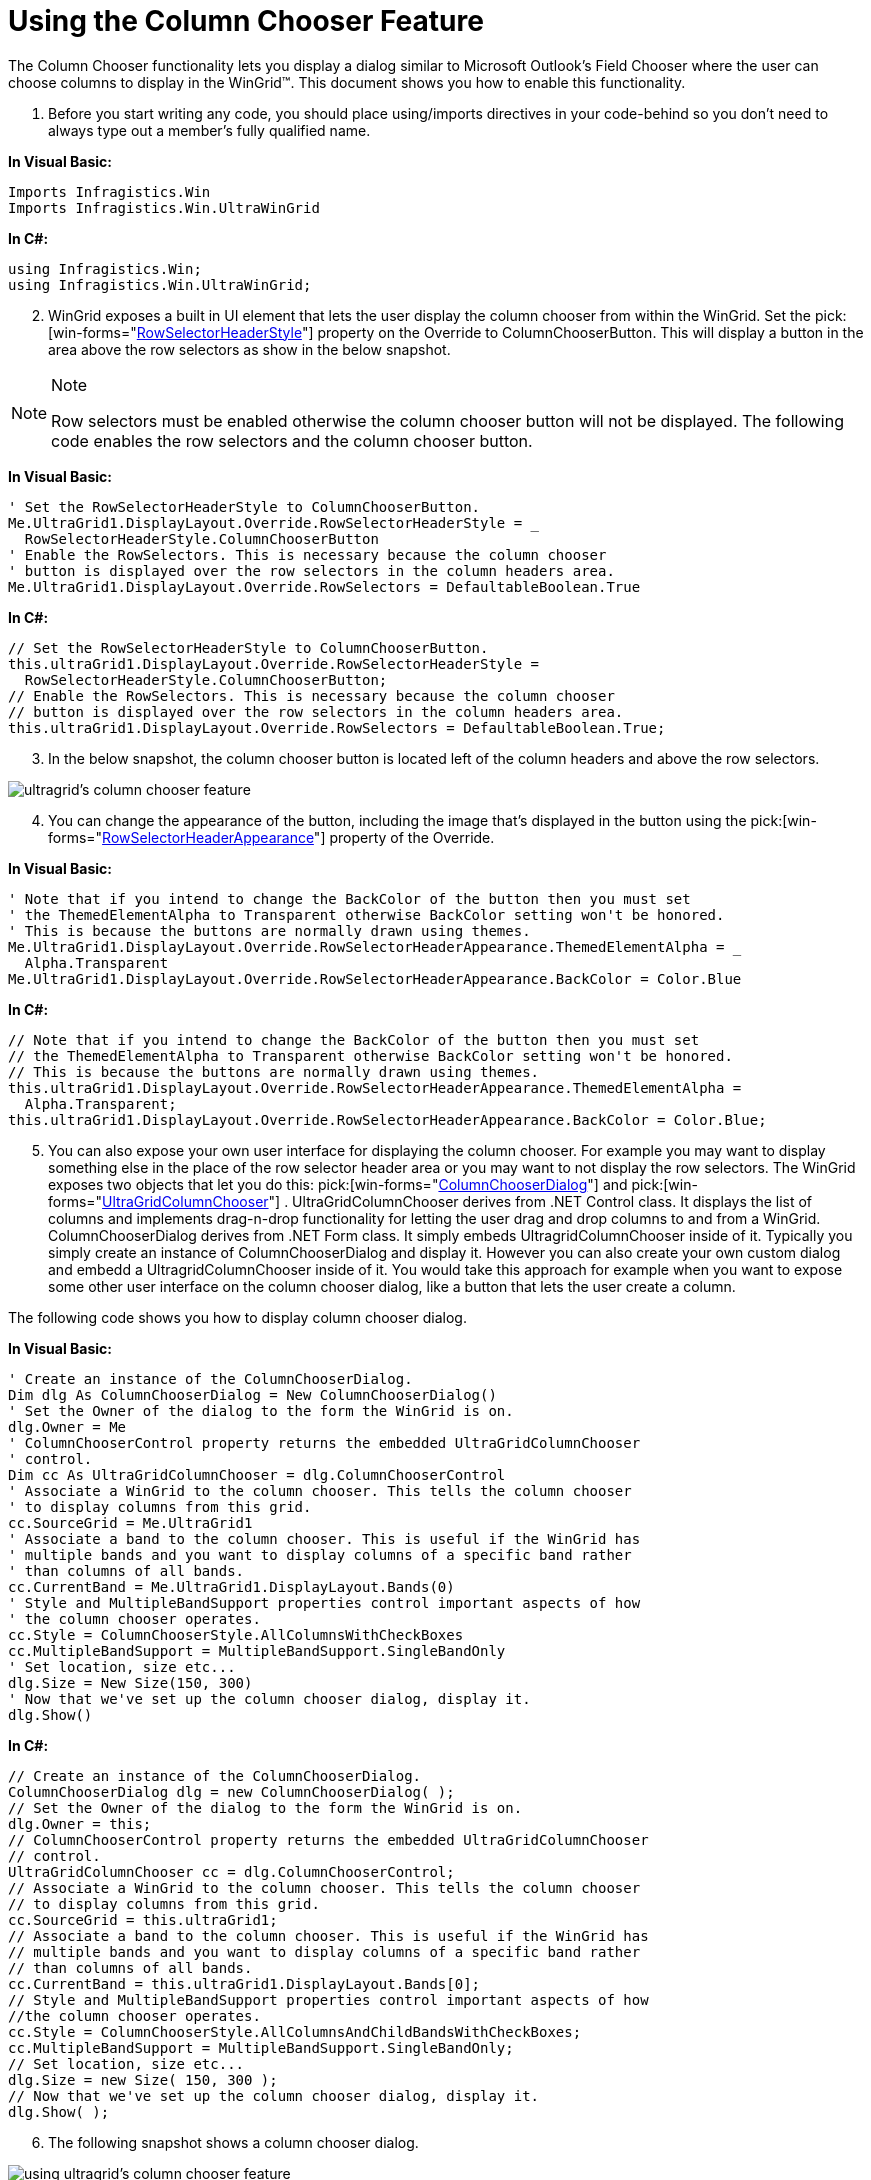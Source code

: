 ﻿////

|metadata|
{
    "name": "wingrid-using-the-column-chooser-feature",
    "controlName": ["WinGrid"],
    "tags": ["Grids","How Do I"],
    "guid": "{58D71CB8-E925-4828-A82F-607FDA4BA21E}",  
    "buildFlags": [],
    "createdOn": "2005-12-09T00:00:00Z"
}
|metadata|
////

= Using the Column Chooser Feature

The Column Chooser functionality lets you display a dialog similar to Microsoft Outlook's Field Chooser where the user can choose columns to display in the WinGrid™. This document shows you how to enable this functionality.

[start=1]
. Before you start writing any code, you should place using/imports directives in your code-behind so you don't need to always type out a member's fully qualified name.

*In Visual Basic:*

----
Imports Infragistics.Win
Imports Infragistics.Win.UltraWinGrid
----

*In C#:*

----
using Infragistics.Win;
using Infragistics.Win.UltraWinGrid;
----

[start=2]
. WinGrid exposes a built in UI element that lets the user display the column chooser from within the WinGrid. Set the  pick:[win-forms="link:{ApiPlatform}win.ultrawingrid{ApiVersion}~infragistics.win.ultrawingrid.ultragridoverride~rowselectorheaderstyle.html[RowSelectorHeaderStyle]"]  property on the Override to ColumnChooserButton. This will display a button in the area above the row selectors as show in the below snapshot.

.Note
[NOTE]
====
Row selectors must be enabled otherwise the column chooser button will not be displayed. The following code enables the row selectors and the column chooser button.
====

*In Visual Basic:*

----
' Set the RowSelectorHeaderStyle to ColumnChooserButton.
Me.UltraGrid1.DisplayLayout.Override.RowSelectorHeaderStyle = _
  RowSelectorHeaderStyle.ColumnChooserButton
' Enable the RowSelectors. This is necessary because the column chooser
' button is displayed over the row selectors in the column headers area.
Me.UltraGrid1.DisplayLayout.Override.RowSelectors = DefaultableBoolean.True
----

*In C#:*

----
// Set the RowSelectorHeaderStyle to ColumnChooserButton.
this.ultraGrid1.DisplayLayout.Override.RowSelectorHeaderStyle = 
  RowSelectorHeaderStyle.ColumnChooserButton;
// Enable the RowSelectors. This is necessary because the column chooser
// button is displayed over the row selectors in the column headers area.
this.ultraGrid1.DisplayLayout.Override.RowSelectors = DefaultableBoolean.True;
----

[start=3]
. In the below snapshot, the column chooser button is located left of the column headers and above the row selectors.

image::Images/WinGrid_Using_the_Column_Chooser_Feature_01.png[ultragrid's column chooser feature]

[start=4]
. You can change the appearance of the button, including the image that's displayed in the button using the  pick:[win-forms="link:{ApiPlatform}win.ultrawingrid{ApiVersion}~infragistics.win.ultrawingrid.ultragridoverride~rowselectorheaderappearance.html[RowSelectorHeaderAppearance]"]  property of the Override.

*In Visual Basic:*

----
' Note that if you intend to change the BackColor of the button then you must set 
' the ThemedElementAlpha to Transparent otherwise BackColor setting won't be honored.
' This is because the buttons are normally drawn using themes.
Me.UltraGrid1.DisplayLayout.Override.RowSelectorHeaderAppearance.ThemedElementAlpha = _
  Alpha.Transparent
Me.UltraGrid1.DisplayLayout.Override.RowSelectorHeaderAppearance.BackColor = Color.Blue
----

*In C#:*

----
// Note that if you intend to change the BackColor of the button then you must set 
// the ThemedElementAlpha to Transparent otherwise BackColor setting won't be honored.
// This is because the buttons are normally drawn using themes.
this.ultraGrid1.DisplayLayout.Override.RowSelectorHeaderAppearance.ThemedElementAlpha = 
  Alpha.Transparent;
this.ultraGrid1.DisplayLayout.Override.RowSelectorHeaderAppearance.BackColor = Color.Blue;
----

[start=5]
. You can also expose your own user interface for displaying the column chooser. For example you may want to display something else in the place of the row selector header area or you may want to not display the row selectors. The WinGrid exposes two objects that let you do this:  pick:[win-forms="link:{ApiPlatform}win.ultrawingrid{ApiVersion}~infragistics.win.ultrawingrid.columnchooserdialog.html[ColumnChooserDialog]"]  and  pick:[win-forms="link:{ApiPlatform}win.ultrawingrid{ApiVersion}~infragistics.win.ultrawingrid.ultragridcolumnchooser.html[UltraGridColumnChooser]"] . UltraGridColumnChooser derives from .NET Control class. It displays the list of columns and implements drag-n-drop functionality for letting the user drag and drop columns to and from a WinGrid. ColumnChooserDialog derives from .NET Form class. It simply embeds UltragridColumnChooser inside of it. Typically you simply create an instance of ColumnChooserDialog and display it. However you can also create your own custom dialog and embedd a UltragridColumnChooser inside of it. You would take this approach for example when you want to expose some other user interface on the column chooser dialog, like a button that lets the user create a column.

The following code shows you how to display column chooser dialog.

*In Visual Basic:*

----
' Create an instance of the ColumnChooserDialog.
Dim dlg As ColumnChooserDialog = New ColumnChooserDialog()
' Set the Owner of the dialog to the form the WinGrid is on.
dlg.Owner = Me
' ColumnChooserControl property returns the embedded UltraGridColumnChooser 
' control.
Dim cc As UltraGridColumnChooser = dlg.ColumnChooserControl
' Associate a WinGrid to the column chooser. This tells the column chooser
' to display columns from this grid.
cc.SourceGrid = Me.UltraGrid1
' Associate a band to the column chooser. This is useful if the WinGrid has 
' multiple bands and you want to display columns of a specific band rather
' than columns of all bands.
cc.CurrentBand = Me.UltraGrid1.DisplayLayout.Bands(0)
' Style and MultipleBandSupport properties control important aspects of how 
' the column chooser operates.
cc.Style = ColumnChooserStyle.AllColumnsWithCheckBoxes
cc.MultipleBandSupport = MultipleBandSupport.SingleBandOnly
' Set location, size etc...
dlg.Size = New Size(150, 300)
' Now that we've set up the column chooser dialog, display it.
dlg.Show()
----

*In C#:*

----
// Create an instance of the ColumnChooserDialog.
ColumnChooserDialog dlg = new ColumnChooserDialog( );
// Set the Owner of the dialog to the form the WinGrid is on.
dlg.Owner = this;
// ColumnChooserControl property returns the embedded UltraGridColumnChooser 
// control.
UltraGridColumnChooser cc = dlg.ColumnChooserControl;
// Associate a WinGrid to the column chooser. This tells the column chooser
// to display columns from this grid.
cc.SourceGrid = this.ultraGrid1;
// Associate a band to the column chooser. This is useful if the WinGrid has 
// multiple bands and you want to display columns of a specific band rather
// than columns of all bands.
cc.CurrentBand = this.ultraGrid1.DisplayLayout.Bands[0];
// Style and MultipleBandSupport properties control important aspects of how 
//the column chooser operates.
cc.Style = ColumnChooserStyle.AllColumnsAndChildBandsWithCheckBoxes;
cc.MultipleBandSupport = MultipleBandSupport.SingleBandOnly;
// Set location, size etc...
dlg.Size = new Size( 150, 300 );
// Now that we've set up the column chooser dialog, display it.
dlg.Show( );
----

[start=6]
. The following snapshot shows a column chooser dialog.

image::Images/WinGrid_Using_the_Column_Chooser_Feature_02.png[using ultragrid's column chooser feature]

[start=7]
. The following properties are related to the column chooser functionality.

**  pick:[win-forms="link:{ApiPlatform}win.ultrawingrid{ApiVersion}~infragistics.win.ultrawingrid.ultragridcolumn~excludefromcolumnchooser.html[ExcludeFromColumnChooser]"]  - This property is exposed on the  pick:[win-forms="link:{ApiPlatform}win.ultrawingrid{ApiVersion}~infragistics.win.ultrawingrid.ultragridcolumn.html[UltraGridColumn]"]  and  pick:[win-forms="link:{ApiPlatform}win.ultrawingrid{ApiVersion}~infragistics.win.ultrawingrid.ultragridband.html[UltraGridBand]"]  objects. It lets you exclude certain columns and bands from appearing in the column chooser. This also means that the user can not hide or unhide these columns and bands.
**  pick:[win-forms="link:{ApiPlatform}win.ultrawingrid{ApiVersion}~infragistics.win.ultrawingrid.ultragridcolumn~columnchoosercaption.html[ColumnChooserCaption]"]  - This property controls the caption of a column when it's displayed in the column chooser.
**  pick:[win-forms="link:{ApiPlatform}win.ultrawingrid{ApiVersion}~infragistics.win.ultrawingrid.ultragridlayout~columnchooserenabled.html[ColumnChooserEnabled]"]  - WinGrid lets the user hide a column by dragging the column and dropping it outside of the WinGrid. It however allows this only if it knows that the application exposes some way for letting the user unhide the column. If you are exposing such a user interface and want to allow the user to hide a column by dragging it outside of the WinGrid then set the ColumnChooserEnabled to true. Note that if the WinGrid's built-in column chooser button user interface is enabled in the it's not necessary to set this property since the WinGrid already knows that the user has a way of unhding the column via the column chooser.
**  pick:[win-forms="link:{ApiPlatform}win.ultrawingrid{ApiVersion}~infragistics.win.ultrawingrid.headerbase~tooltiptext.html[ToolTipText]"]  - This property lets you specify a tool tip for the columns and bands. The tool tip is displayed when the user hovers the mouse over the header. The tooltip is displayed both in the WinGrid and the column chooser. This lets you provide more information about a column to the user.
